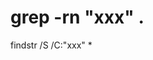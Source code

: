 #+BEGIN_COMMENT
.. title: windows_command.org
.. date: 2022-09-27
#+END_COMMENT

* grep -rn "xxx" .
findstr /S /C:"xxx" *
